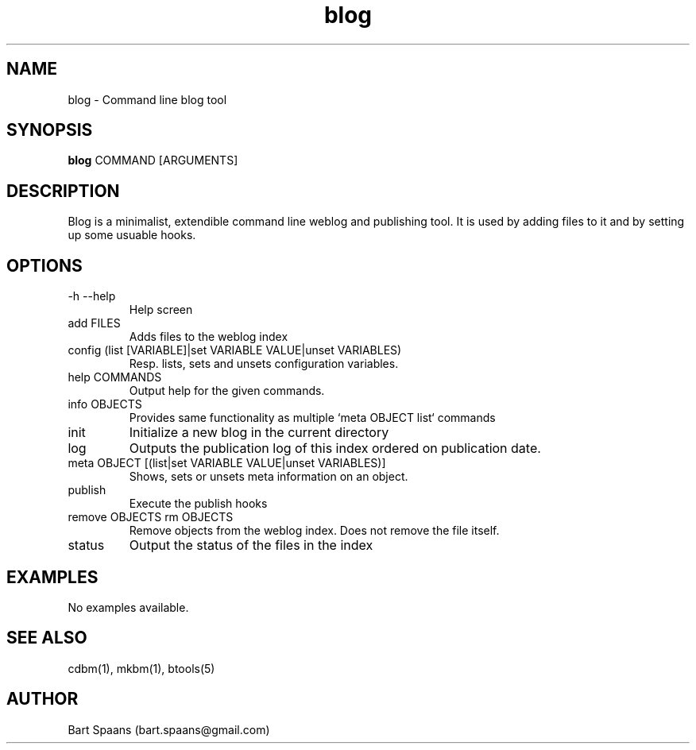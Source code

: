 .TH blog 1 "Aug 2009" "btools collection" "User Commands"
.SH NAME
blog \- Command line blog tool
.SH SYNOPSIS
.B blog
COMMAND [ARGUMENTS]
.br

.SH DESCRIPTION
Blog is a minimalist, extendible command line weblog and publishing tool. It is used by adding files to it and by setting up some usuable hooks.
.SH OPTIONS
.TP
-h   --help   
Help screen
.TP
add FILES  
Adds files to the weblog index
.TP
config (list [VARIABLE]|set VARIABLE VALUE|unset VARIABLES)  
Resp. lists, sets and unsets configuration variables.
.TP
help COMMANDS  
Output help for the given commands.
.TP
info OBJECTS  
Provides same functionality as multiple `meta OBJECT list` commands
.TP
init   
Initialize a new blog in the current directory
.TP
log   
Outputs the publication log of this index ordered on publication date.
.TP
meta OBJECT [(list|set VARIABLE VALUE|unset VARIABLES)]  
Shows, sets or unsets meta information on an object.
.TP
publish   
Execute the publish hooks
.TP
remove OBJECTS  rm OBJECTS  
Remove objects from the weblog index. Does not remove the file itself.
.TP
status   
Output the status of the files in the index

." Use .TP to indent.
.SH EXAMPLES
No examples available.

.SH SEE ALSO
cdbm(1), mkbm(1), btools(5)
.SH AUTHOR
Bart Spaans (bart.spaans@gmail.com)

